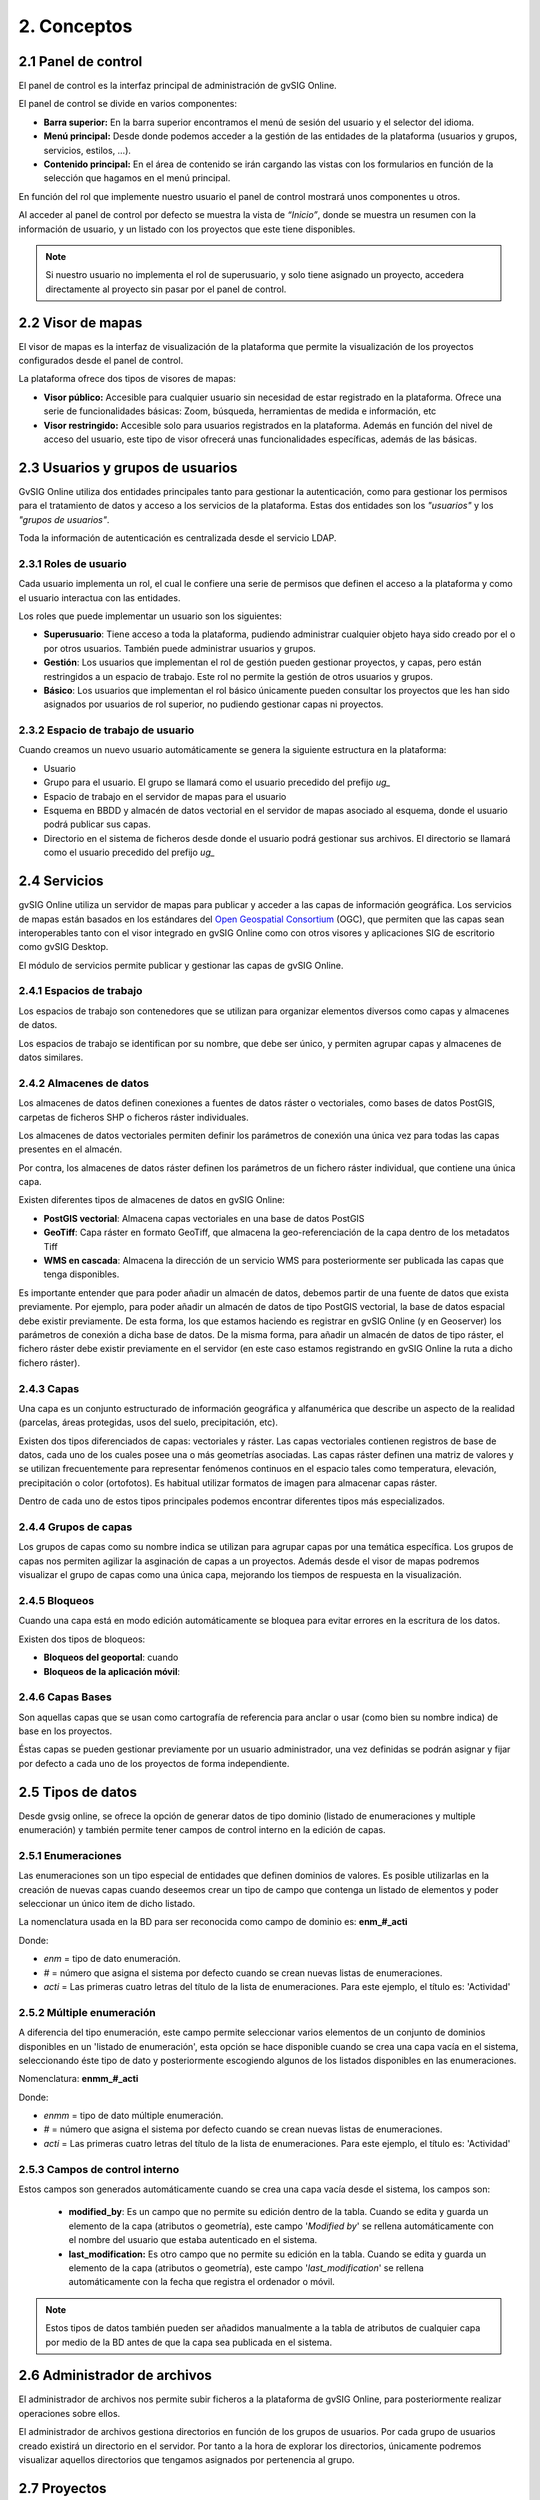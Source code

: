 2. Conceptos
============


2.1 Panel de control
--------------------
El panel de control es la interfaz principal de administración de gvSIG Online. 

El panel de control se divide en varios componentes:

*   **Barra superior:** En la barra superior encontramos el menú de sesión del usuario y el selector del idioma.

*   **Menú principal:** Desde donde podemos acceder a la gestión de las entidades de la plataforma (usuarios y grupos, servicios, estilos, …).

*   **Contenido principal:** En el área de contenido se irán cargando las vistas con los formularios en función de la selección que hagamos en el menú principal.
    
.. image:: ../images/dashboard_main.png
   :align: center
    
En función del rol que implemente nuestro usuario el panel de control mostrará unos componentes u otros.

Al acceder al panel de control por defecto se muestra la vista de *“Inicio”*, donde se muestra un resumen con la información de usuario, y un listado con los proyectos que este tiene disponibles.

.. note::
   Si nuestro usuario no implementa el rol de superusuario, y solo tiene asignado un proyecto, accedera directamente al proyecto sin pasar por el panel de control.
   
   
2.2 Visor de mapas
------------------
El visor de mapas es la interfaz de visualización de la plataforma que permite la visualización de los proyectos configurados desde el panel de control.  

.. image:: ../images/viewer1_2.png
   :align: center

La plataforma ofrece dos tipos de visores de mapas:

*   **Visor público:** Accesible para cualquier usuario sin necesidad de estar registrado en la plataforma. Ofrece una serie de funcionalidades básicas: Zoom, búsqueda, herramientas de medida e información, etc

*   **Visor restringido:** Accesible solo para usuarios registrados en la plataforma. Además en función del nivel de acceso del usuario, este tipo de visor ofrecerá unas funcionalidades específicas, además de las básicas.
	
	
2.3 Usuarios y grupos de usuarios
---------------------------------
GvSIG Online utiliza dos entidades principales tanto para gestionar la autenticación, como para gestionar los permisos para el tratamiento de datos y acceso a los servicios de la plataforma. 
Estas dos entidades son los *"usuarios"* y los *"grupos de usuarios"*.

Toda la información de autenticación es centralizada desde el servicio LDAP.

.. image:: ../images/ldap.png
   :align: center

2.3.1 Roles de usuario
~~~~~~~~~~~~~~~~~~~~~~
Cada usuario implementa un rol, el cual le confiere una serie de permisos que definen el acceso a la plataforma y como el usuario interactua con las entidades.

Los roles que puede implementar un usuario son los siguientes:

*   **Superusuario**: Tiene acceso a toda la plataforma, pudiendo administrar cualquier objeto haya sido creado por el o por otros usuarios. También puede administrar usuarios y grupos.

*   **Gestión**: Los usuarios que implementan el rol de gestión pueden gestionar proyectos, y capas, pero están restringidos a un espacio de trabajo. Este rol no permite la gestión de otros usuarios y grupos.

*   **Básico**: Los usuarios que implementan el rol básico únicamente pueden consultar los proyectos que les han sido asignados por usuarios de rol superior, no pudiendo gestionar capas ni proyectos.

2.3.2 Espacio de trabajo de usuario
~~~~~~~~~~~~~~~~~~~~~~~~~~~~~~~~~~~
Cuando creamos un nuevo usuario automáticamente se genera la siguiente estructura en la plataforma:

*   Usuario

*   Grupo para el usuario. El grupo se llamará como el usuario precedido del prefijo *ug_*

*   Espacio de trabajo en el servidor de mapas para el usuario

*   Esquema en BBDD y almacén de datos vectorial en el servidor de mapas asociado al esquema, donde el usuario podrá publicar sus capas.

*   Directorio en el sistema de ficheros desde donde el usuario podrá gestionar sus archivos. El directorio se llamará como el usuario precedido del prefijo *ug_*


2.4 Servicios
-------------
gvSIG Online utiliza un servidor de mapas para publicar y acceder a las capas de información geográfica. 
Los servicios de mapas están basados en los estándares del `Open Geospatial Consortium <http://www.opengeospatial.org/>`_ (OGC), 
que permiten que las capas sean interoperables tanto con el visor integrado en gvSIG Online como con otros visores y aplicaciones SIG de escritorio como gvSIG Desktop.

El módulo de servicios permite publicar y gestionar las capas de gvSIG Online.

2.4.1 Espacios de trabajo
~~~~~~~~~~~~~~~~~~~~~~~~~
Los espacios de trabajo son contenedores que se utilizan para organizar elementos diversos como capas y almacenes de datos. 

Los espacios de trabajo se identifican por su nombre, que debe ser único, y permiten agrupar capas y almacenes de datos similares.

2.4.2 Almacenes de datos
~~~~~~~~~~~~~~~~~~~~~~~~
Los almacenes de datos definen conexiones a fuentes de datos ráster o vectoriales, como bases de datos PostGIS, 
carpetas de ficheros SHP o ficheros ráster individuales.

Los almacenes de datos vectoriales permiten definir los parámetros de conexión una única vez para todas las capas presentes en el almacén.

Por contra, los almacenes de datos ráster definen los parámetros de un fichero ráster individual, que contiene una única capa.

Existen diferentes tipos de almacenes de datos en gvSIG Online:

*   **PostGIS vectorial**: Almacena capas vectoriales en una base de datos PostGIS

*   **GeoTiff**: Capa ráster en formato GeoTiff, que almacena la geo-referenciación de la capa dentro de los metadatos Tiff

*   **WMS en cascada**: Almacena la dirección de un servicio WMS para posteriormente ser publicada las capas que tenga disponibles.

Es importante entender que para poder añadir un almacén de datos, debemos partir de una fuente de datos que exista previamente. 
Por ejemplo, para poder añadir un almacén de datos de tipo PostGIS vectorial, la base de datos espacial debe existir previamente. 
De esta forma, los que estamos haciendo es registrar en gvSIG Online (y en Geoserver) los parámetros de conexión a dicha base de datos. 
De la misma forma, para añadir un almacén de datos de tipo ráster, el fichero ráster debe existir previamente en el servidor
(en este caso estamos registrando en gvSIG Online la ruta a dicho fichero ráster).

2.4.3 Capas
~~~~~~~~~~~
Una capa es un conjunto estructurado de información geográfica y alfanumérica que describe un aspecto de la realidad (parcelas, áreas protegidas, usos del suelo, precipitación, etc).

Existen dos tipos diferenciados de capas: vectoriales y ráster. Las capas vectoriales contienen registros de base de datos, cada uno de los cuales posee una o más geometrías asociadas. Las capas ráster
definen una matriz de valores y se utilizan frecuentemente para representar fenómenos continuos en el espacio tales como temperatura, elevación, precipitación o color (ortofotos). Es habitual utilizar formatos de imagen para almacenar capas ráster.

Dentro de cada uno de estos tipos principales podemos encontrar diferentes tipos más especializados.

2.4.4 Grupos de capas
~~~~~~~~~~~~~~~~~~~~~
Los grupos de capas como su nombre indica se utilizan para agrupar capas por una temática específica. Los grupos de capas nos permiten agilizar la asginación de capas a un proyectos.
Además desde el visor de mapas podremos visualizar el grupo de capas como una única capa, mejorando los tiempos de respuesta en la visualización.

2.4.5 Bloqueos
~~~~~~~~~~~~~~
Cuando una capa está en modo edición automáticamente se bloquea para evitar errores en la escritura de los datos.

Existen dos tipos de bloqueos:

*   **Bloqueos del geoportal**: cuando 

*   **Bloqueos de la aplicación móvil**:


2.4.6 Capas Bases
~~~~~~~~~~~~~~~~~
Son aquellas capas que se usan como cartografía de referencia para anclar o usar (como bien su nombre indica) de base en los proyectos.

Éstas capas se pueden gestionar previamente por un usuario administrador, una vez definidas se podrán asignar y fijar por defecto a cada uno de los proyectos de forma independiente.
 

2.5 Tipos de datos
------------------
Desde gvsig online, se ofrece la opción de generar datos de tipo dominio (listado de enumeraciones y multiple enumeración) y también permite tener campos de control interno en la edición de capas.


2.5.1 Enumeraciones
~~~~~~~~~~~~~~~~~~~
Las enumeraciones son un tipo especial de entidades que definen dominios de valores. Es posible utilizarlas en la creación de nuevas capas cuando deseemos crear un tipo de campo que contenga un listado de elementos y poder seleccionar un único item de dicho listado.

La nomenclatura usada en la BD para ser reconocida como campo de dominio es: **enm_#_acti**

Donde: 

* *enm* = tipo de dato enumeración.

* *#* = número que asigna el sistema por defecto cuando se crean nuevas listas de enumeraciones.

* *acti* = Las primeras cuatro letras del título de la lista de enumeraciones. Para este ejemplo, el título es: 'Actividad'


2.5.2  Múltiple enumeración
~~~~~~~~~~~~~~~~~~~~~~~~~~~
A diferencia del tipo enumeración, este campo permite seleccionar varios elementos de un conjunto de dominios disponibles en un 'listado de enumeración', esta opción se hace disponible cuando se crea una capa vacía en el sistema, seleccionando éste tipo de dato y posteriormente escogiendo algunos de los listados disponibles en las enumeraciones.

Nomenclatura: **enmm_#_acti**

Donde: 

* *enmm* = tipo de dato múltiple enumeración.

* *#* = número que asigna el sistema por defecto cuando se crean nuevas listas de enumeraciones.

* *acti* = Las primeras cuatro letras del título de la lista de enumeraciones. Para este ejemplo, el título es: 'Actividad'


2.5.3 Campos de control interno
~~~~~~~~~~~~~~~~~~~~~~~~~~~~~~~
Estos campos son generados automáticamente cuando se crea una capa vacía desde el sistema, los campos son:

 *  **modified_by**: Es un campo que no permite su edición dentro de la tabla. Cuando se edita y guarda un elemento de la capa (atributos o geometría), este campo '*Modified by*' se rellena automáticamente con el nombre del usuario que estaba autenticado en el sistema. 

 *  **last_modification:** Es otro campo que no permite su edición en la tabla. Cuando se edita y guarda un elemento de la capa (atributos o geometría), este campo '*last_modification*' se rellena automáticamente con la fecha que registra el ordenador o móvil.

.. NOTE::
   Estos tipos de datos también pueden ser añadidos manualmente a la tabla de atributos de cualquier capa por medio de la BD antes de que la capa sea publicada en el sistema.

2.6 Administrador de archivos
-----------------------------
El administrador de archivos nos permite subir ficheros a la plataforma de gvSIG Online, para posteriormente realizar operaciones sobre ellos.

El administrador de archivos gestiona directorios en función de los grupos de usuarios. Por cada grupo de usuarios creado existirá un directorio en el servidor. 
Por tanto a la hora de explorar los directorios, únicamente podremos visualizar aquellos directorios que tengamos asignados por pertenencia al grupo.


2.7 Proyectos
-------------
Podemos definir un proyecto como una unidad de agregación de objetos que mediante una configuración dada, permiten una visualización gráfica.

Un proyecto está formado por los siguientes elementos:

*   Información general: nombre, descripción y logo del proyecto

*   Una vista de mapa (centro y extensión)

*   Capas bases

*   Grupos de usuarios

*   Grupos de capas

Existen 2 tipos de proyectos:

*   **Proyectos de acceso público**: Los datos que son visualizados no poseen ningún tipo de restricción. Pueden ser accedidos de forma anónima por usuarios que no estén registrados en la plataforma.

*   **Proyectos de acceso restringido**: Los datos poseen restricciones de acceso y uso para determinados grupos de usuarios. Solo pueden ser accedidos por usuarios que estén dados de alta en la plataforma.


2.8 Simbología
--------------

2.8.1 Leyendas
~~~~~~~~~~~~~~
Otra de las funcionalidades que ofrece gvSIG Online es la posibilidad de modificar la simbología de las capas y aplicarles distintos tipos de leyenda.

La leyenda nos indicará la forma y los criterios que se emplearán para mostrar los datos en el mapa, para una mejor visualización y comprensión de los datos que se representan en el geoportal a través de las distintas capas.

Las leyendas están formadas por uno o más símbolos. Cada símbolo puede estar formado a su vez por uno o más simbolizadores, lo que nos permitirá crear símbolos de mayor complejidad.

En función del tipo de geometría de la capa (punto, linea o polígono) los simbolizadores pueden ser de los siguientes tipos:

*   Geometría tipo punto(PointSymbolizer): Marcadores vectoriales(Mark) o imágenes(ExternalGraphic).

*   Geometría de tipo línea(LineSymbolizer): Simbolizador vectorial.

*   Geometría de tipo polígono(PolygonSymbolizer): Simbolizador vectorial.

Además de los símbolos vectoriales también se podrán definir símbolos para capas raster (RasterSymbolizer) y simbolizadores que definen texto o etiquetas (TextSymbolizer).

Existen diversos tipos de leyenda en función de si el tipo de capa es vectorial o ráster.

Los tipos de leyenda para las capas vectoriales son:

*	*Leyenda de símbolo único*

*	*Leyenda de valores únicos*

*	*Leyenda de intervalos*

*	*Leyenda de expresiones*

Para las capas de tipo ráster existe un tipo de leyenda que es el *Tabla de color*.


2.8.2 Bibliotecas de símbolos
~~~~~~~~~~~~~~~~~~~~~~~~~~~~~
Las bibliotecas de símbolos nos permiten crear y agrupar símbolos genéricos que posteriormente podremos *"importar"* desde las leyendas de capa.
Además podremos *"exportar"* las librerías de símbolos para poder compartir o hacer copias de las mismas. 


2.9 Plugins
-----------
Los plugins se consideran componentes o aplicaciones desarrolladas de forma independientes al sistemas básico. Por lo tanto, son complementos extras que pueden añadirse al sistema. Cada plugin es desarrolado para abarcar funcionalidades específicas según las necesidades de cada cliente.

Esta entrada será visible en el panel de control si se disponen de aplicaciones, por ejemplo: el Geocoding (aplicación para la búsqueda por direcciones), Worldwind (configurador de MDT para 3D), transformaciones, entre otros.


